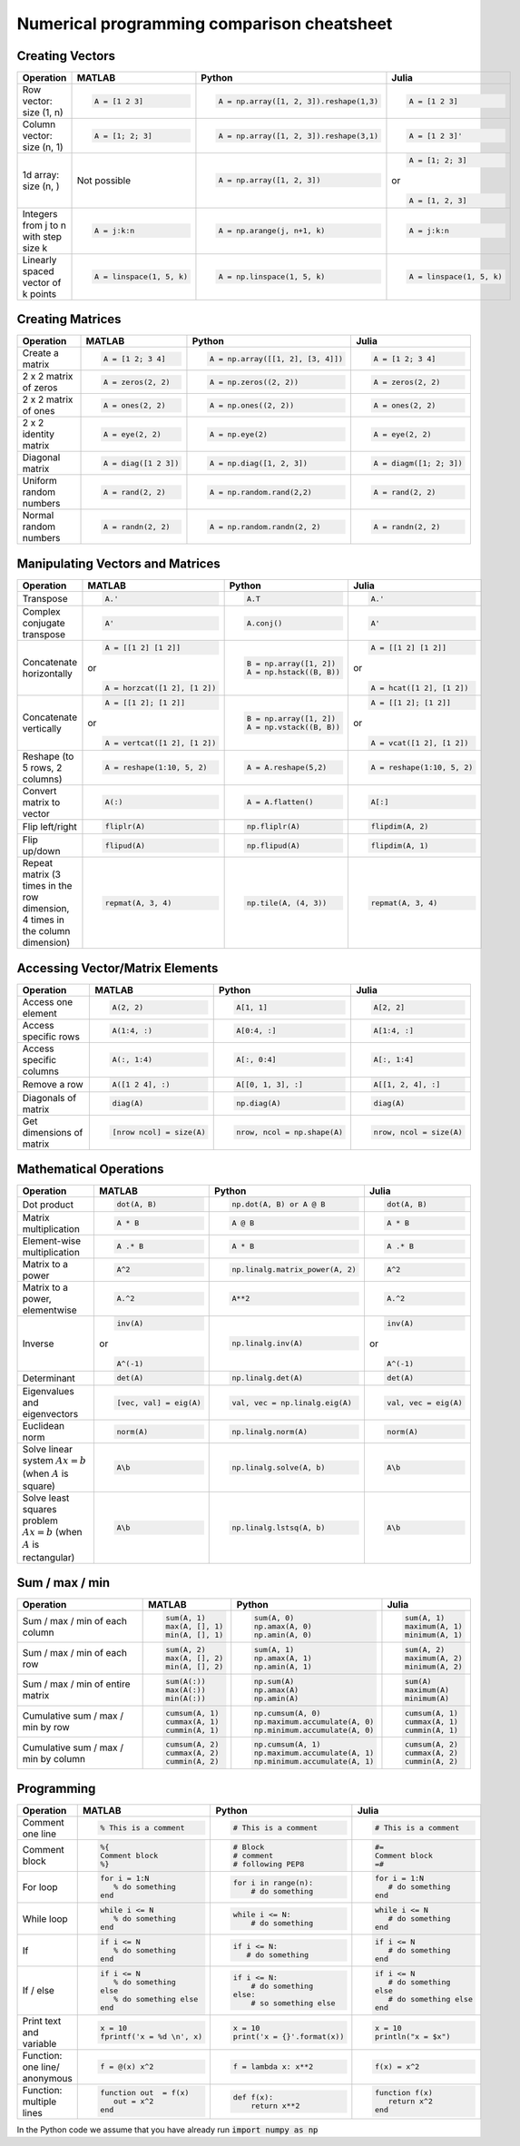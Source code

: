 .. raw:: html

	<style type="text/css">.menu>li.comparison-on>a {border-color:#444;cursor: default;}</style>

Numerical programming comparison cheatsheet
===========================================

Creating Vectors
----------------

.. container:: multilang-table

    +-----------------------------+--------------------------+---------------------------------------+--------------------------+
    | Operation                   |         MATLAB           | Python                                | Julia                    |
    +=============================+==========================+=======================================+==========================+
    |                             | .. code-block:: matlab   | .. code-block:: python                | .. code-block:: julia    |
    |                             |                          |                                       |                          |
    | Row vector: size (1, n)     |     A = [1 2 3]          |  A = np.array([1, 2, 3]).reshape(1,3) |     A = [1 2 3]          |
    +-----------------------------+--------------------------+---------------------------------------+--------------------------+
    |                             | .. code-block:: matlab   | .. code-block:: python                | .. code-block:: julia    |
    |                             |                          |                                       |                          |
    | Column vector: size (n, 1)  |     A = [1; 2; 3]        |  A = np.array([1, 2, 3]).reshape(3,1) |     A = [1 2 3]'         |
    +-----------------------------+--------------------------+---------------------------------------+--------------------------+
    |                             | Not possible             | .. code-block:: python                | .. code-block:: julia    |
    |                             |                          |                                       |                          |
    | 1d array: size (n, )        |                          |  A = np.array([1, 2, 3])              |     A = [1; 2; 3]        |
    |                             |                          |                                       | or                       |
    |                             |                          |                                       |                          |
    |                             |                          |                                       | .. code-block:: julia    |
    |                             |                          |                                       |                          |
    |                             |                          |                                       |     A = [1, 2, 3]        |
    +-----------------------------+--------------------------+---------------------------------------+--------------------------+
    |                             | .. code-block:: matlab   | .. code-block:: python                | .. code-block:: julia    |
    |                             |                          |                                       |                          |
    | Integers from j to n with   |     A = j:k:n            |  A = np.arange(j, n+1, k)             |     A = j:k:n            |
    | step size k                 |                          |                                       |                          |
    +-----------------------------+--------------------------+---------------------------------------+--------------------------+
    |                             | .. code-block:: matlab   | .. code-block:: python                | .. code-block:: julia    |
    |                             |                          |                                       |                          |
    | Linearly spaced vector      |     A = linspace(1, 5, k)|  A = np.linspace(1, 5, k)             |     A = linspace(1, 5, k)|
    | of k points                 |                          |                                       |                          |
    +-----------------------------+--------------------------+---------------------------------------+--------------------------+



Creating Matrices
-----------------

.. container:: multilang-table

    +--------------------------------+--------------------------+----------------------------------+--------------------------+
    | Operation                      |         MATLAB           | Python                           | Julia                    |
    +================================+==========================+==================================+==========================+
    |                                | .. code-block:: matlab   | .. code-block:: python           | .. code-block:: julia    |
    |                                |                          |                                  |                          |
    | Create a matrix                |     A = [1 2; 3 4]       |   A = np.array([[1, 2], [3, 4]]) |     A = [1 2; 3 4]       |
    +--------------------------------+--------------------------+----------------------------------+--------------------------+
    |                                | .. code-block:: matlab   | .. code-block:: python           | .. code-block:: julia    |
    |                                |                          |                                  |                          |
    | 2 x 2 matrix of zeros          |     A = zeros(2, 2)      |   A = np.zeros((2, 2))           |     A = zeros(2, 2)      |
    +--------------------------------+--------------------------+----------------------------------+--------------------------+
    |                                | .. code-block:: matlab   | .. code-block:: python           | .. code-block:: julia    |
    |                                |                          |                                  |                          |
    | 2 x 2 matrix of ones           |     A = ones(2, 2)       |   A = np.ones((2, 2))            |     A = ones(2, 2)       |
    +--------------------------------+--------------------------+----------------------------------+--------------------------+
    |                                | .. code-block:: matlab   | .. code-block:: python           | .. code-block:: julia    |
    |                                |                          |                                  |                          |
    | 2 x 2 identity matrix          |     A = eye(2, 2)        |   A = np.eye(2)                  |     A = eye(2, 2)        |
    +--------------------------------+--------------------------+----------------------------------+--------------------------+
    |                                | .. code-block:: matlab   | .. code-block:: python           | .. code-block:: julia    |
    |                                |                          |                                  |                          |
    | Diagonal matrix                |     A = diag([1 2 3])    |   A = np.diag([1, 2, 3])         |     A = diagm([1; 2; 3]) |
    +--------------------------------+--------------------------+----------------------------------+--------------------------+
    |                                | .. code-block:: matlab   | .. code-block:: python           | .. code-block:: julia    |
    |                                |                          |                                  |                          |
    | Uniform random numbers         |     A = rand(2, 2)       |   A = np.random.rand(2,2)        |     A = rand(2, 2)       |
    +--------------------------------+--------------------------+----------------------------------+--------------------------+
    |                                | .. code-block:: matlab   | .. code-block:: python           | .. code-block:: julia    |
    |                                |                          |                                  |                          |
    | Normal random numbers          |     A = randn(2, 2)      |   A = np.random.randn(2, 2)      |     A = randn(2, 2)      |
    +--------------------------------+--------------------------+----------------------------------+--------------------------+



Manipulating Vectors and Matrices
---------------------------------

.. container:: multilang-table

    +--------------------------------+-------------------------------+---------------------------+---------------------------+
    | Operation                      |         MATLAB                | Python                    | Julia                     |
    +================================+===============================+===========================+===========================+
    |                                | .. code-block:: matlab        | .. code-block:: python    | .. code-block:: julia     |
    |                                |                               |                           |                           |
    | Transpose                      |     A.'                       |   A.T                     |     A.'                   |
    +--------------------------------+-------------------------------+---------------------------+---------------------------+
    |                                | .. code-block:: matlab        | .. code-block:: python    | .. code-block:: julia     |
    | Complex conjugate transpose    |                               |                           |                           |
    |                                |     A'                        |   A.conj()                |     A'                    |
    +--------------------------------+-------------------------------+---------------------------+---------------------------+
    |                                | .. code-block:: matlab        | .. code-block:: python    | .. code-block:: julia     |
    |                                |                               |                           |                           |
    | Concatenate horizontally       |     A = [[1 2] [1 2]]         |    B = np.array([1, 2])   |     A = [[1 2] [1 2]]     |
    |                                |                               |    A = np.hstack((B, B))  |                           |
    |                                | or                            |                           | or                        |
    |                                |                               |                           |                           |
    |                                | .. code-block:: matlab        |                           | .. code-block:: julia     |
    |                                |                               |                           |                           |
    |                                |     A = horzcat([1 2], [1 2]) |                           |    A = hcat([1 2], [1 2]) |
    +--------------------------------+-------------------------------+---------------------------+---------------------------+
    |                                | .. code-block:: matlab        | .. code-block:: python    | .. code-block:: julia     |
    |                                |                               |                           |                           |
    | Concatenate vertically         |     A = [[1 2]; [1 2]]        |    B = np.array([1, 2])   |     A = [[1 2]; [1 2]]    |
    |                                |                               |    A = np.vstack((B, B))  |                           |
    |                                | or                            |                           | or                        |
    |                                |                               |                           |                           |
    |                                | .. code-block:: matlab        |                           | .. code-block:: julia     |
    |                                |                               |                           |                           |
    |                                |     A = vertcat([1 2], [1 2]) |                           |    A = vcat([1 2], [1 2]) |
    +--------------------------------+-------------------------------+---------------------------+---------------------------+
    |                                | .. code-block:: matlab        | .. code-block:: python    | .. code-block:: julia     |
    |                                |                               |                           |                           |
    | Reshape (to 5 rows, 2 columns) |    A = reshape(1:10, 5, 2)    |    A = A.reshape(5,2)     |    A = reshape(1:10, 5, 2)|
    +--------------------------------+-------------------------------+---------------------------+---------------------------+
    |                                | .. code-block:: matlab        | .. code-block:: python    | .. code-block:: julia     |
    |                                |                               |                           |                           |
    | Convert matrix to vector       |    A(:)                       |    A = A.flatten()        |    A[:]                   |
    +--------------------------------+-------------------------------+---------------------------+---------------------------+
    |                                | .. code-block:: matlab        | .. code-block:: python    | .. code-block:: julia     |
    |                                |                               |                           |                           |
    | Flip left/right                |    fliplr(A)                  |    np.fliplr(A)           |    flipdim(A, 2)          |
    +--------------------------------+-------------------------------+---------------------------+---------------------------+
    |                                | .. code-block:: matlab        | .. code-block:: python    | .. code-block:: julia     |
    |                                |                               |                           |                           |
    | Flip up/down                   |    flipud(A)                  |    np.flipud(A)           |    flipdim(A, 1)          |
    +--------------------------------+-------------------------------+---------------------------+---------------------------+
    |                                | .. code-block:: matlab        | .. code-block:: python    | .. code-block:: julia     |
    |                                |                               |                           |                           |
    | Repeat matrix (3 times in the  |    repmat(A, 3, 4)            |    np.tile(A, (4, 3))     |    repmat(A, 3, 4)        |
    | row dimension, 4 times in the  |                               |                           |                           |
    | column dimension)              |                               |                           |                           |
    +--------------------------------+-------------------------------+---------------------------+---------------------------+



Accessing Vector/Matrix Elements
--------------------------------

.. container:: multilang-table

    +--------------------------------+-------------------------------+-------------------------------+---------------------------+
    | Operation                      |         MATLAB                | Python                        | Julia                     |
    +================================+===============================+===============================+===========================+
    |                                | .. code-block:: matlab        | .. code-block:: python        | .. code-block:: julia     |
    |                                |                               |                               |                           |
    | Access one element             |     A(2, 2)                   |    A[1, 1]                    |     A[2, 2]               |
    +--------------------------------+-------------------------------+-------------------------------+---------------------------+
    |                                | .. code-block:: matlab        | .. code-block:: python        | .. code-block:: julia     |
    |                                |                               |                               |                           |
    | Access specific rows           |    A(1:4, :)                  |    A[0:4, :]                  |    A[1:4, :]              |
    +--------------------------------+-------------------------------+-------------------------------+---------------------------+
    |                                | .. code-block:: matlab        | .. code-block:: python        | .. code-block:: julia     |
    |                                |                               |                               |                           |
    | Access specific columns        |    A(:, 1:4)                  |    A[:, 0:4]                  |    A[:, 1:4]              |
    +--------------------------------+-------------------------------+-------------------------------+---------------------------+
    |                                | .. code-block:: matlab        | .. code-block:: python        | .. code-block:: julia     |
    |                                |                               |                               |                           |
    | Remove a row                   |    A([1 2 4], :)              |    A[[0, 1, 3], :]            |    A[[1, 2, 4], :]        |
    +--------------------------------+-------------------------------+-------------------------------+---------------------------+
    |                                | .. code-block:: matlab        | .. code-block:: python        | .. code-block:: julia     |
    |                                |                               |                               |                           |
    | Diagonals of matrix            |    diag(A)                    |    np.diag(A)                 |    diag(A)                |
    +--------------------------------+-------------------------------+-------------------------------+---------------------------+
    |                                | .. code-block:: matlab        | .. code-block:: python        | .. code-block:: julia     |
    |                                |                               |                               |                           |
    | Get dimensions of matrix       |    [nrow ncol] = size(A)      |    nrow, ncol = np.shape(A)   |    nrow, ncol = size(A)   |
    +--------------------------------+-------------------------------+-------------------------------+---------------------------+



Mathematical Operations
-----------------------

.. container:: multilang-table

    +--------------------------------+-------------------------------+--------------------------------+---------------------------+
    | Operation                      |         MATLAB                | Python                         | Julia                     |
    +================================+===============================+================================+===========================+
    |                                | .. code-block:: matlab        | .. code-block:: python         | .. code-block:: julia     |
    |                                |                               |                                |                           |
    | Dot product                    |     dot(A, B)                 |    np.dot(A, B) or A @ B       |     dot(A, B)             |
    +--------------------------------+-------------------------------+--------------------------------+---------------------------+
    |                                | .. code-block:: matlab        | .. code-block:: python         | .. code-block:: julia     |
    |                                |                               |                                |                           |
    | Matrix multiplication          |     A * B                     |     A @ B                      |     A * B                 |
    +--------------------------------+-------------------------------+--------------------------------+---------------------------+
    |                                | .. code-block:: matlab        | .. code-block:: python         | .. code-block:: julia     |
    |                                |                               |                                |                           |
    | Element-wise multiplication    |     A .* B                    |    A * B                       |     A .* B                |
    +--------------------------------+-------------------------------+--------------------------------+---------------------------+
    |                                | .. code-block:: matlab        | .. code-block:: python         | .. code-block:: julia     |
    |                                |                               |                                |                           |
    | Matrix to a power              |     A^2                       |    np.linalg.matrix_power(A, 2)|     A^2                   |
    +--------------------------------+-------------------------------+--------------------------------+---------------------------+
    |                                | .. code-block:: matlab        | .. code-block:: python         | .. code-block:: julia     |
    |                                |                               |                                |                           |
    | Matrix to a power, elementwise |     A.^2                      |    A**2                        |     A.^2                  |
    +--------------------------------+-------------------------------+--------------------------------+---------------------------+
    |                                | .. code-block:: matlab        | .. code-block:: python         | .. code-block:: julia     |
    |                                |                               |                                |                           |
    | Inverse                        |     inv(A)                    |    np.linalg.inv(A)            |     inv(A)                |
    |                                |                               |                                |                           |
    |                                | or                            |                                | or                        |
    |                                |                               |                                |                           |
    |                                | .. code-block:: matlab        |                                | .. code-block:: julia     |
    |                                |                               |                                |                           |
    |                                |     A^(-1)                    |                                |    A^(-1)                 |
    +--------------------------------+-------------------------------+--------------------------------+---------------------------+
    |                                | .. code-block:: matlab        | .. code-block:: python         | .. code-block:: julia     |
    |                                |                               |                                |                           |
    | Determinant                    |     det(A)                    |    np.linalg.det(A)            |     det(A)                |
    +--------------------------------+-------------------------------+--------------------------------+---------------------------+
    |                                | .. code-block:: matlab        | .. code-block:: python         | .. code-block:: julia     |
    |                                |                               |                                |                           |
    | Eigenvalues and eigenvectors   |     [vec, val] = eig(A)       |    val, vec = np.linalg.eig(A) |     val, vec = eig(A)     |
    +--------------------------------+-------------------------------+--------------------------------+---------------------------+
    |                                | .. code-block:: matlab        | .. code-block:: python         | .. code-block:: julia     |
    |                                |                               |                                |                           |
    | Euclidean norm                 |     norm(A)                   |    np.linalg.norm(A)           |     norm(A)               |
    +--------------------------------+-------------------------------+--------------------------------+---------------------------+
    |                                | .. code-block:: matlab        | .. code-block:: python         | .. code-block:: julia     |
    |                                |                               |                                |                           |
    | Solve linear system            |     A\b                       |    np.linalg.solve(A, b)       |     A\b                   |
    | :math:`Ax=b` (when :math:`A`   |                               |                                |                           |
    | is square)                     |                               |                                |                           |
    +--------------------------------+-------------------------------+--------------------------------+---------------------------+
    |                                | .. code-block:: matlab        | .. code-block:: python         | .. code-block:: julia     |
    |                                |                               |                                |                           |
    | Solve least squares problem    |     A\b                       |    np.linalg.lstsq(A, b)       |     A\b                   |
    | :math:`Ax=b` (when :math:`A`   |                               |                                |                           |
    | is rectangular)                |                               |                                |                           |
    +--------------------------------+-------------------------------+--------------------------------+---------------------------+



Sum / max / min
-------------------
    
.. container:: multilang-table

    +--------------------------------+-------------------------------+---------------------------------+---------------------------+
    | Operation                      |         MATLAB                | Python                          | Julia                     |
    +================================+===============================+=================================+===========================+
    |                                | .. code-block:: matlab        | .. code-block:: python          | .. code-block:: julia     |
    |                                |                               |                                 |                           |
    | Sum / max / min of             |     sum(A, 1)                 |    sum(A, 0)                    |     sum(A, 1)             |
    | each column                    |     max(A, [], 1)             |    np.amax(A, 0)                |     maximum(A, 1)         |
    |                                |     min(A, [], 1)             |    np.amin(A, 0)                |     minimum(A, 1)         |
    +--------------------------------+-------------------------------+---------------------------------+---------------------------+
    |                                | .. code-block:: matlab        | .. code-block:: python          | .. code-block:: julia     |
    |                                |                               |                                 |                           |
    | Sum / max / min of each row    |     sum(A, 2)                 |    sum(A, 1)                    |     sum(A, 2)             |
    |                                |     max(A, [], 2)             |    np.amax(A, 1)                |     maximum(A, 2)         |
    |                                |     min(A, [], 2)             |    np.amin(A, 1)                |     minimum(A, 2)         |
    +--------------------------------+-------------------------------+---------------------------------+---------------------------+
    |                                | .. code-block:: matlab        | .. code-block:: python          | .. code-block:: julia     |
    |                                |                               |                                 |                           |
    | Sum / max / min of             |     sum(A(:))                 |    np.sum(A)                    |     sum(A)                |
    | entire matrix                  |     max(A(:))                 |    np.amax(A)                   |     maximum(A)            |
    |                                |     min(A(:))                 |    np.amin(A)                   |     minimum(A)            |
    +--------------------------------+-------------------------------+---------------------------------+---------------------------+
    |                                | .. code-block:: matlab        | .. code-block:: python          | .. code-block:: julia     |
    |                                |                               |                                 |                           |
    | Cumulative sum / max / min     |     cumsum(A, 1)              |    np.cumsum(A, 0)              |     cumsum(A, 1)          |
    | by row                         |     cummax(A, 1)              |    np.maximum.accumulate(A, 0)  |     cummax(A, 1)          |
    |                                |     cummin(A, 1)              |    np.minimum.accumulate(A, 0)  |     cummin(A, 1)          |
    +--------------------------------+-------------------------------+---------------------------------+---------------------------+
    |                                | .. code-block:: matlab        | .. code-block:: python          | .. code-block:: julia     |
    |                                |                               |                                 |                           |
    | Cumulative sum / max / min     |     cumsum(A, 2)              |    np.cumsum(A, 1)              |     cumsum(A, 2)          |
    | by column                      |     cummax(A, 2)              |    np.maximum.accumulate(A, 1)  |     cummax(A, 2)          |
    |                                |     cummin(A, 2)              |    np.minimum.accumulate(A, 1)  |     cummin(A, 2)          |
    +--------------------------------+-------------------------------+---------------------------------+---------------------------+



Programming
-----------

.. container:: multilang-table

    +------------------------+----------------------------+----------------------------+-------------------------------+
    | Operation              |         MATLAB             | Python                     | Julia                         |
    +========================+============================+============================+===============================+
    |                        | .. code-block:: matlab     | .. code-block:: python     | .. code-block:: julia         |
    |                        |                            |                            |                               |
    | Comment one line       |     % This is a comment    |    # This is a comment     |     # This is a comment       |
    +------------------------+----------------------------+----------------------------+-------------------------------+
    |                        | .. code-block:: matlab     | .. code-block:: python     | .. code-block:: julia         |
    |                        |                            |                            |                               |
    | Comment block          |     %{                     |    # Block                 |     #=                        |
    |                        |     Comment block          |    # comment               |     Comment block             |
    |                        |     %}                     |    # following PEP8        |     =#                        |
    +------------------------+----------------------------+----------------------------+-------------------------------+
    |                        | .. code-block:: matlab     | .. code-block:: python     | .. code-block:: julia         |
    |                        |                            |                            |                               |
    | For loop               |     for i = 1:N            |    for i in range(n):      |     for i = 1:N               |
    |                        |        % do something      |        # do something      |        # do something         |
    |                        |     end                    |                            |     end                       |
    +------------------------+----------------------------+----------------------------+-------------------------------+
    |                        | .. code-block:: matlab     | .. code-block:: python     | .. code-block:: julia         |
    |                        |                            |                            |                               |
    | While loop             |     while i <= N           |    while i <= N:           |     while i <= N              |
    |                        |        % do something      |        # do something      |        # do something         |
    |                        |     end                    |                            |     end                       |
    +------------------------+----------------------------+----------------------------+-------------------------------+
    |                        | .. code-block:: matlab     | .. code-block:: python     | .. code-block:: julia         |
    |                        |                            |                            |                               |
    | If                     |     if i <= N              |    if i <= N:              |     if i <= N                 |
    |                        |        % do something      |       # do something       |        # do something         |
    |                        |     end                    |                            |     end                       |
    +------------------------+----------------------------+----------------------------+-------------------------------+
    |                        | .. code-block:: matlab     | .. code-block:: python     | .. code-block:: julia         |
    |                        |                            |                            |                               |
    | If / else              |     if i <= N              |   if i <= N:               |    if i <= N                  |
    |                        |        % do something      |       # do something       |       # do something          |
    |                        |     else                   |   else:                    |    else                       |
    |                        |        % do something else |       # so something else  |       # do something else     |
    |                        |     end                    |                            |    end                        |
    +------------------------+----------------------------+----------------------------+-------------------------------+
    |                        | .. code-block:: matlab     | .. code-block:: python     | .. code-block:: julia         |
    |                        |                            |                            |                               |
    | Print text and variable|     x = 10                 |   x = 10                   |    x = 10                     |
    |                        |     fprintf('x = %d \n', x)|   print('x = {}'.format(x))|    println("x = $x")          |
    +------------------------+----------------------------+----------------------------+-------------------------------+
    |                        | .. code-block:: matlab     | .. code-block:: python     | .. code-block:: julia         |
    |                        |                            |                            |                               |
    | Function: one line/    |     f = @(x) x^2           |    f = lambda x: x**2      |     f(x) = x^2                |
    | anonymous              |                            |                            |                               |
    +------------------------+----------------------------+----------------------------+-------------------------------+
    |                        | .. code-block:: matlab     | .. code-block:: python     | .. code-block:: julia         |
    |                        |                            |                            |                               |
    | Function: multiple     |     function out  = f(x)   |    def f(x):               |     function f(x)             |
    | lines                  |        out = x^2           |        return x**2         |        return x^2             |
    |                        |     end                    |                            |     end                       |
    +------------------------+----------------------------+----------------------------+-------------------------------+


In the Python code we assume that you have already run :code:`import numpy as np`
